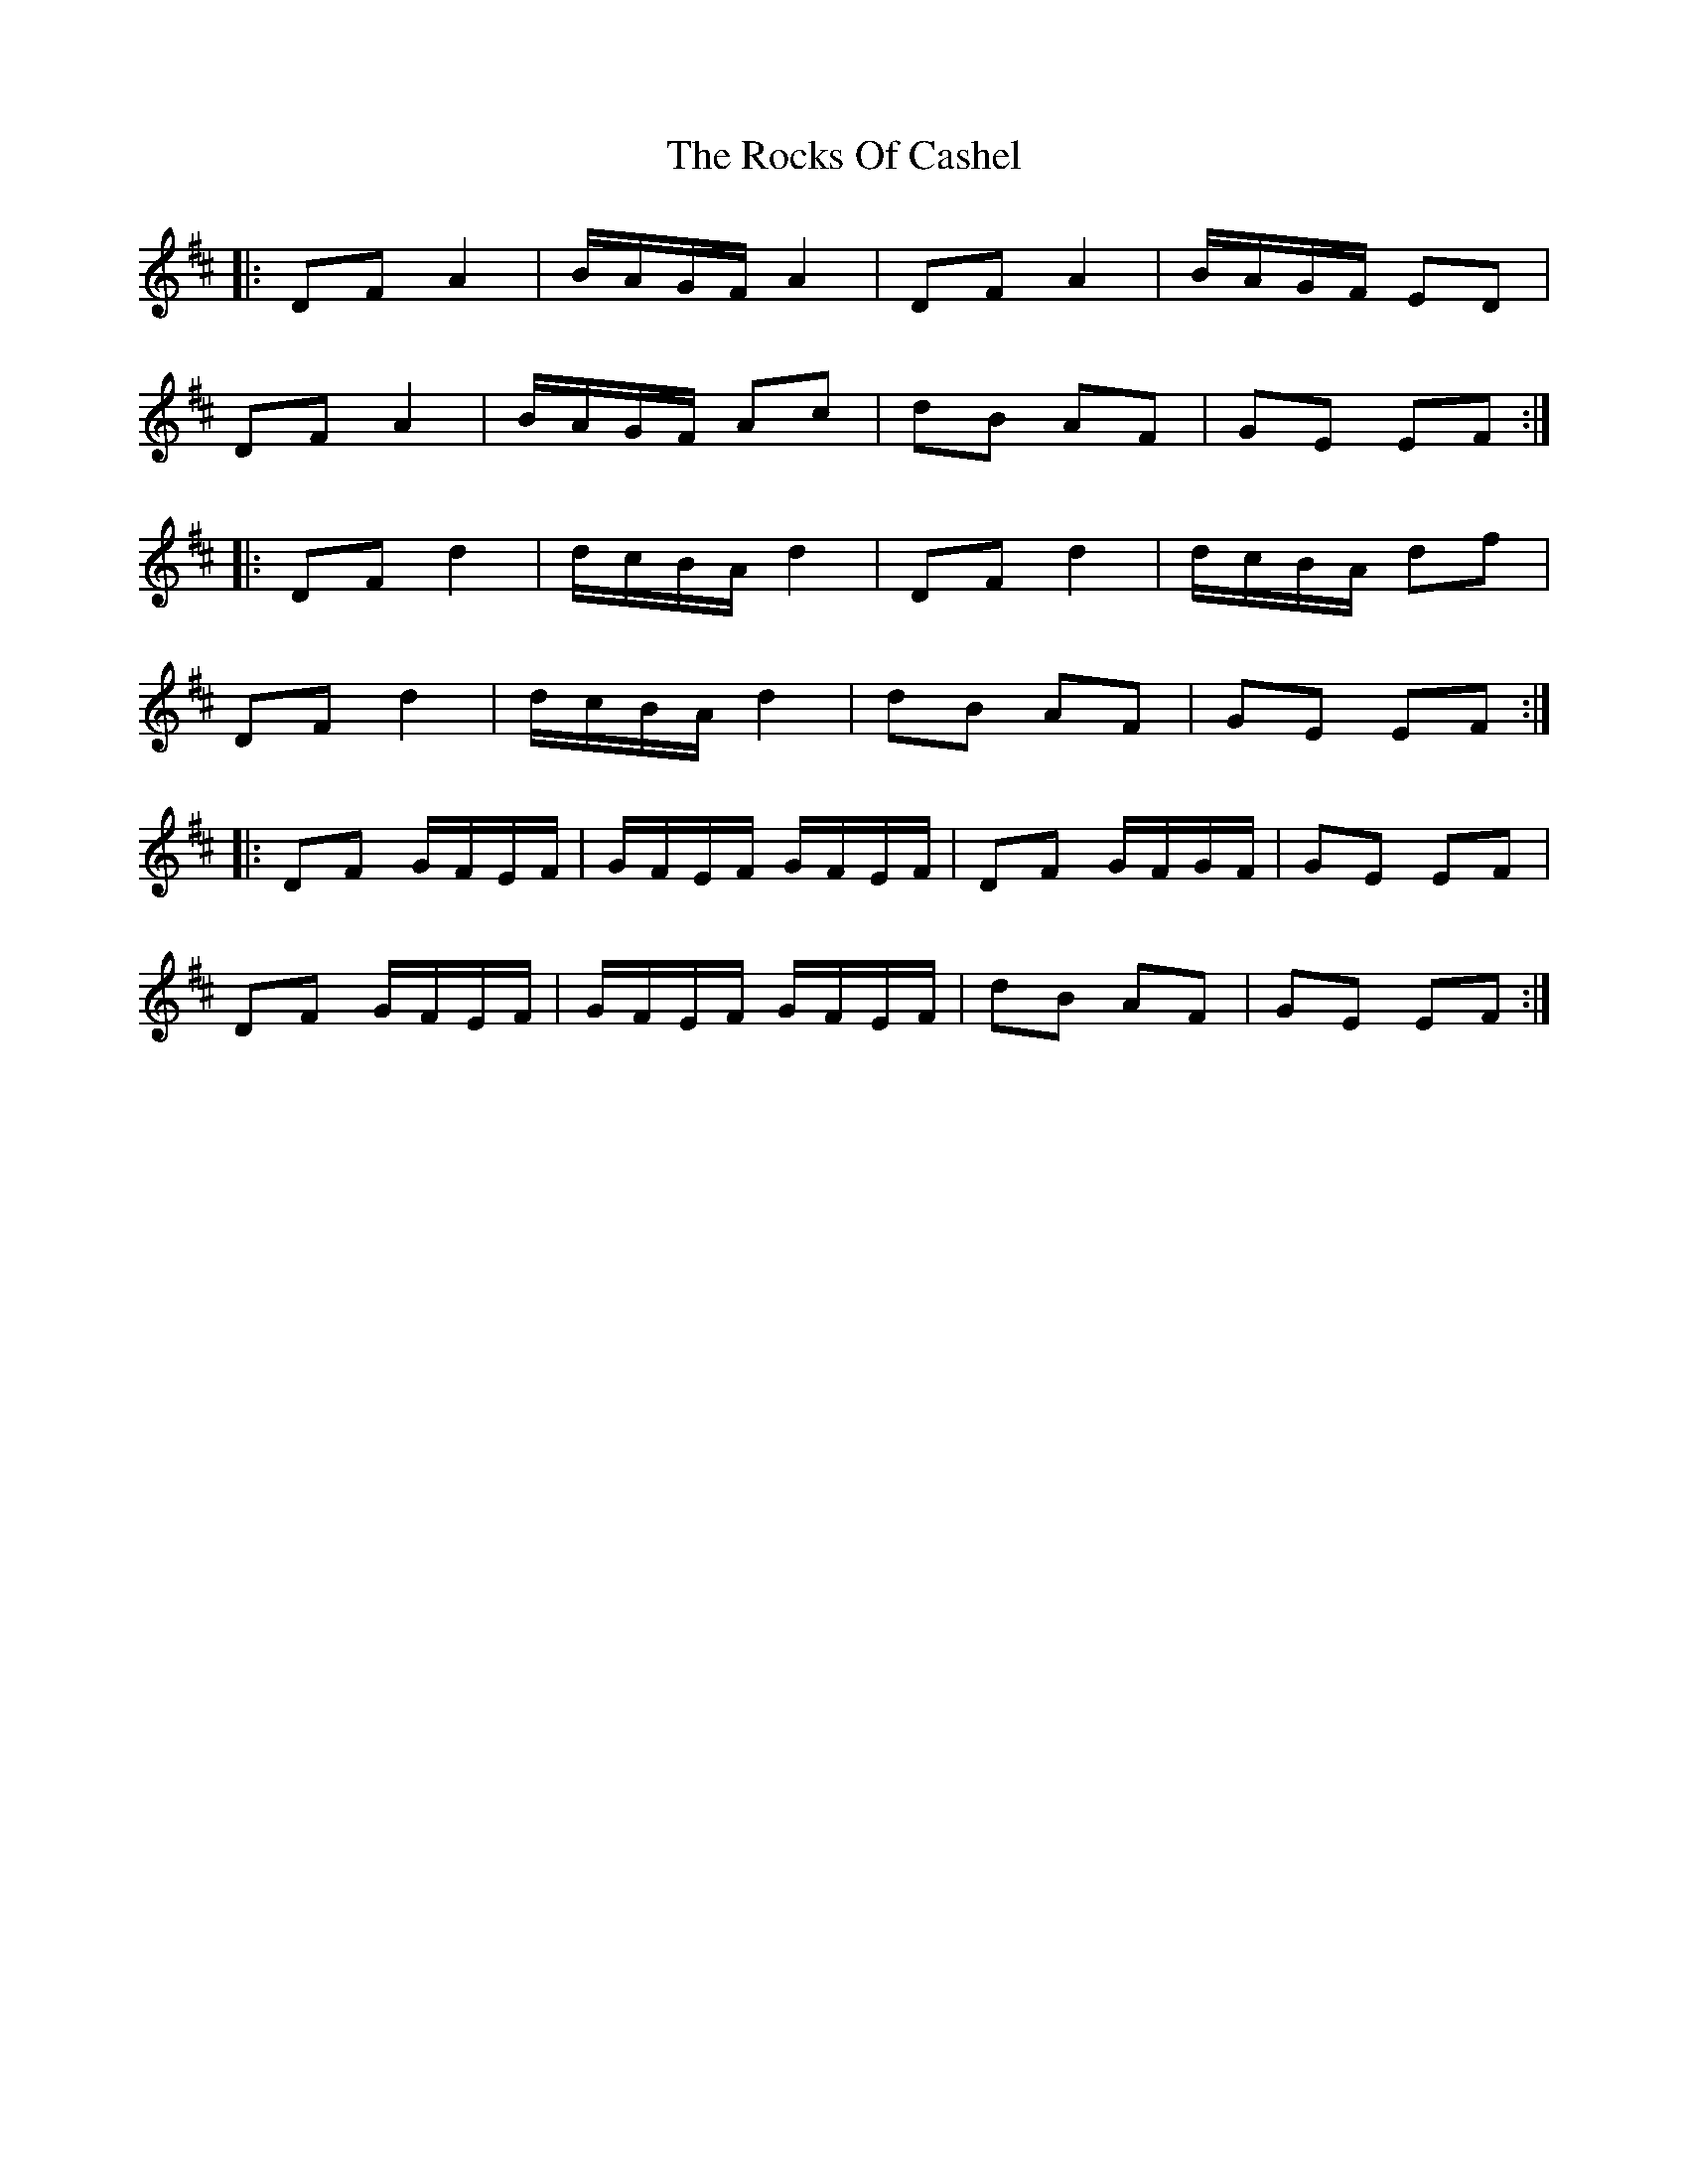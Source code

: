 X: 34939
T: Rocks Of Cashel, The
R: march
M: 
K: Dmajor
|:DF A2|B/A/G/F/ A2|DF A2|B/A/G/F/ ED|
DF A2|B/A/G/F/ Ac|dB AF|GE EF:|
|:DF d2|d/c/B/A/ d2|DF d2|d/c/B/A/ df|
DF d2|d/c/B/A/ d2|dB AF|GE EF:|
|:DF G/F/E/F/|G/F/E/F/ G/F/E/F/|DF G/F/G/F/|GE EF|
DF G/F/E/F/|G/F/E/F/ G/F/E/F/|dB AF|GE EF:|

